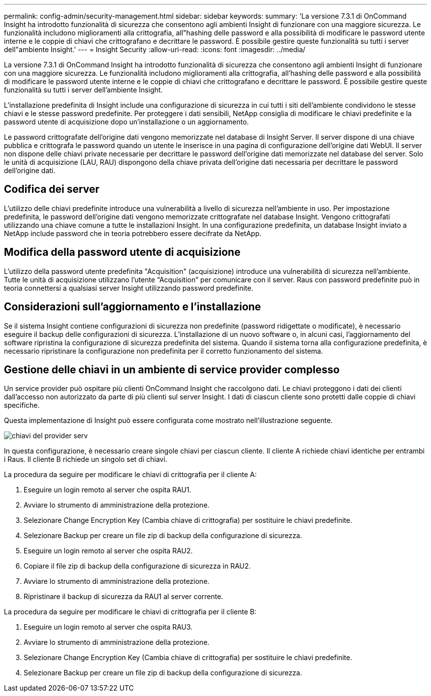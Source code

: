 ---
permalink: config-admin/security-management.html 
sidebar: sidebar 
keywords:  
summary: 'La versione 7.3.1 di OnCommand Insight ha introdotto funzionalità di sicurezza che consentono agli ambienti Insight di funzionare con una maggiore sicurezza. Le funzionalità includono miglioramenti alla crittografia, all"hashing delle password e alla possibilità di modificare le password utente interne e le coppie di chiavi che crittografano e decrittare le password. È possibile gestire queste funzionalità su tutti i server dell"ambiente Insight.' 
---
= Insight Security
:allow-uri-read: 
:icons: font
:imagesdir: ../media/


[role="lead"]
La versione 7.3.1 di OnCommand Insight ha introdotto funzionalità di sicurezza che consentono agli ambienti Insight di funzionare con una maggiore sicurezza. Le funzionalità includono miglioramenti alla crittografia, all'hashing delle password e alla possibilità di modificare le password utente interne e le coppie di chiavi che crittografano e decrittare le password. È possibile gestire queste funzionalità su tutti i server dell'ambiente Insight.

L'installazione predefinita di Insight include una configurazione di sicurezza in cui tutti i siti dell'ambiente condividono le stesse chiavi e le stesse password predefinite. Per proteggere i dati sensibili, NetApp consiglia di modificare le chiavi predefinite e la password utente di acquisizione dopo un'installazione o un aggiornamento.

Le password crittografate dell'origine dati vengono memorizzate nel database di Insight Server. Il server dispone di una chiave pubblica e crittografa le password quando un utente le inserisce in una pagina di configurazione dell'origine dati WebUI. Il server non dispone delle chiavi private necessarie per decrittare le password dell'origine dati memorizzate nel database del server. Solo le unità di acquisizione (LAU, RAU) dispongono della chiave privata dell'origine dati necessaria per decrittare le password dell'origine dati.



== Codifica dei server

L'utilizzo delle chiavi predefinite introduce una vulnerabilità a livello di sicurezza nell'ambiente in uso. Per impostazione predefinita, le password dell'origine dati vengono memorizzate crittografate nel database Insight. Vengono crittografati utilizzando una chiave comune a tutte le installazioni Insight. In una configurazione predefinita, un database Insight inviato a NetApp include password che in teoria potrebbero essere decifrate da NetApp.



== Modifica della password utente di acquisizione

L'utilizzo della password utente predefinita "Acquisition" (acquisizione) introduce una vulnerabilità di sicurezza nell'ambiente. Tutte le unità di acquisizione utilizzano l'utente "`Acquisition`" per comunicare con il server. Raus con password predefinite può in teoria connettersi a qualsiasi server Insight utilizzando password predefinite.



== Considerazioni sull'aggiornamento e l'installazione

Se il sistema Insight contiene configurazioni di sicurezza non predefinite (password ridigettate o modificate), è necessario eseguire il backup delle configurazioni di sicurezza. L'installazione di un nuovo software o, in alcuni casi, l'aggiornamento del software ripristina la configurazione di sicurezza predefinita del sistema. Quando il sistema torna alla configurazione predefinita, è necessario ripristinare la configurazione non predefinita per il corretto funzionamento del sistema.



== Gestione delle chiavi in un ambiente di service provider complesso

Un service provider può ospitare più clienti OnCommand Insight che raccolgono dati. Le chiavi proteggono i dati dei clienti dall'accesso non autorizzato da parte di più clienti sul server Insight. I dati di ciascun cliente sono protetti dalle coppie di chiavi specifiche.

Questa implementazione di Insight può essere configurata come mostrato nell'illustrazione seguente.

image::../media/serv-provider-keys.gif[chiavi del provider serv]

In questa configurazione, è necessario creare singole chiavi per ciascun cliente. Il cliente A richiede chiavi identiche per entrambi i Raus. Il cliente B richiede un singolo set di chiavi.

La procedura da seguire per modificare le chiavi di crittografia per il cliente A:

. Eseguire un login remoto al server che ospita RAU1.
. Avviare lo strumento di amministrazione della protezione.
. Selezionare Change Encryption Key (Cambia chiave di crittografia) per sostituire le chiavi predefinite.
. Selezionare Backup per creare un file zip di backup della configurazione di sicurezza.
. Eseguire un login remoto al server che ospita RAU2.
. Copiare il file zip di backup della configurazione di sicurezza in RAU2.
. Avviare lo strumento di amministrazione della protezione.
. Ripristinare il backup di sicurezza da RAU1 al server corrente.


La procedura da seguire per modificare le chiavi di crittografia per il cliente B:

. Eseguire un login remoto al server che ospita RAU3.
. Avviare lo strumento di amministrazione della protezione.
. Selezionare Change Encryption Key (Cambia chiave di crittografia) per sostituire le chiavi predefinite.
. Selezionare Backup per creare un file zip di backup della configurazione di sicurezza.

